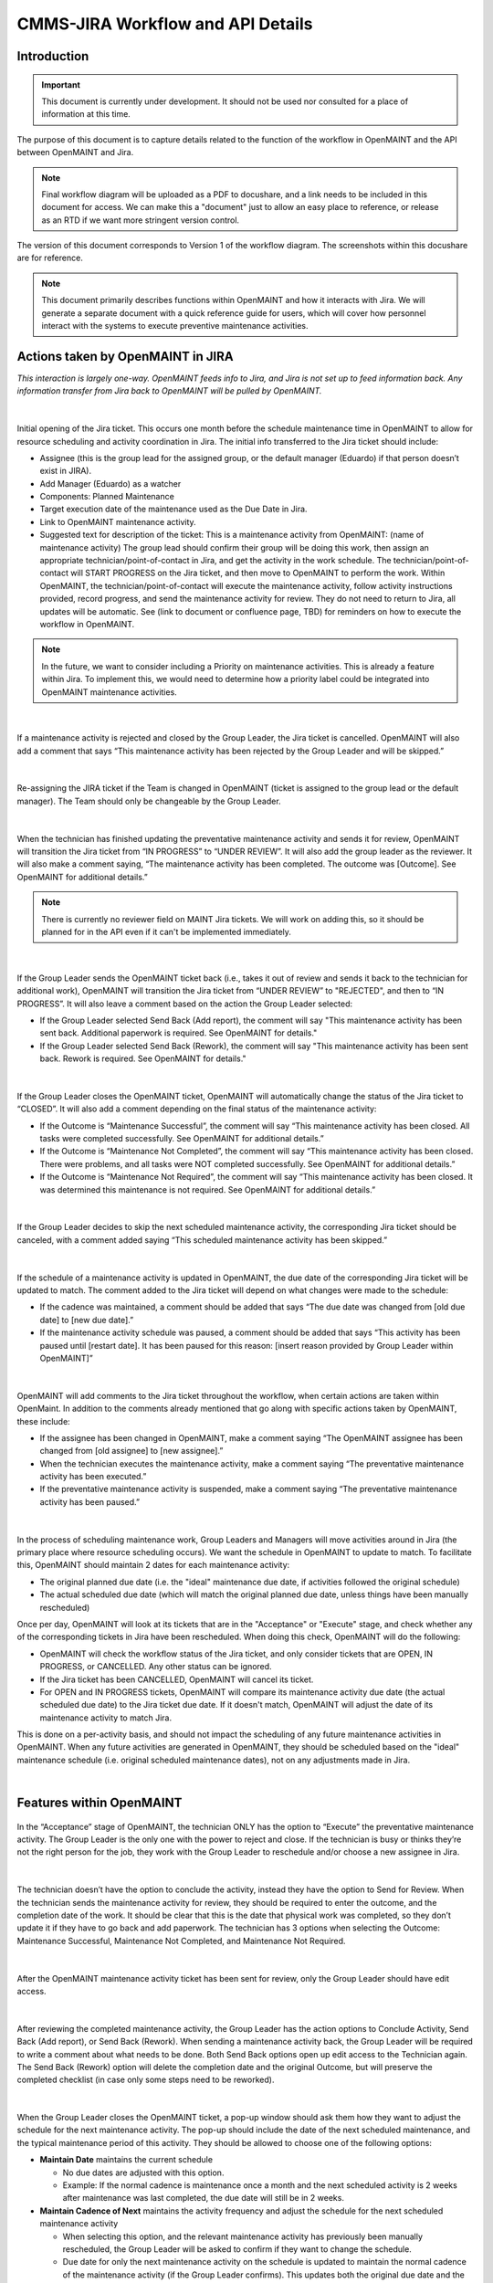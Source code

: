 .. Review the README on instructions to contribute.
.. Static objects, such as figures, should be stored in the _static directory. Review the _static/README on instructions to contribute.
.. Do not remove the comments that describe each section. They are included to provide guidance to contributors.
.. Do not remove other content provided in the templates, such as a section. Instead, comment out the content and include comments to explain the situation. For example:
	- If a section within the template is not needed, comment out the section title and label reference. Do not delete the expected section title, reference or related comments provided from the template.
    - If a file cannot include a title (surrounded by ampersands (#)), comment out the title from the template and include a comment explaining why this is implemented (in addition to applying the ``title`` directive).

.. This is the label that can be used for cross referencing this file.
.. Recommended title label format is "Directory Name"-"Title Name" -- Spaces should be replaced by hyphens.
.. _Rubin-Observatory-CMMS-JIRA-Workflow-API:
.. Each section should include a label for cross referencing to a given area.
.. Recommended format for all labels is "Title Name"-"Section Name" -- Spaces should be replaced by hyphens.
.. To reference a label that isn't associated with an reST object such as a title or figure, you must include the link and explicit title using the syntax :ref:`link text <label-name>`.
.. A warning will alert you of identical labels during the linkcheck process.

.. See the `Documenteer documentation <https://documenteer.lsst.io/technotes/index.html>`_ for tips on how to write and configure your new technote.

##################################
CMMS-JIRA Workflow and API Details
##################################

.. abstract::

   Describes process diagram for maintenance activity planning and execution to develop tooling for Rubin Observatory operations.


.. _CMMS-JIRA-Workflow-API-Introduction:

Introduction
============

.. This section should provide a brief, top-level description of the page.

.. Important::

    This document is currently under development.
    It should not be used nor consulted for a place of information at this time.

The purpose of this document is to capture details related to the function of the workflow in OpenMAINT and the API between OpenMAINT and Jira.

.. note::
   Final workflow diagram will be uploaded as a PDF to docushare, and a link needs to be included in this document for access.
   We can make this a "document" just to allow an easy place to reference, or release as an RTD if we want more stringent version control.

The version of this document corresponds to Version 1 of the workflow diagram.
The screenshots within this docushare are for reference.

.. See (link) for the workflow.

.. note::
   This document primarily describes functions within OpenMAINT and how it interacts with Jira.
   We will generate a separate document with a quick reference guide for users, which will cover how personnel interact with the systems to execute preventive maintenance activities.

.. _CMMS-JIRA-Workflow-API-Actions:

Actions taken by OpenMAINT in JIRA
==================================

*This interaction is largely one-way. 
OpenMAINT feeds info to Jira, and Jira is not set up to feed information back. 
Any information transfer from Jira back to OpenMAINT will be pulled by OpenMAINT.*

|

.. figure:: /_static/open-jira-ticket.png
    :name: open-jira-ticket
    :width: 380 px

Initial opening of the Jira ticket.
This occurs one month before the schedule maintenance time in OpenMAINT to allow for resource scheduling and activity coordination in Jira.
The initial info transferred to the Jira ticket should include:

* Assignee (this is the group lead for the assigned group, or the default manager (Eduardo) if that person doesn’t exist in JIRA).
* Add Manager (Eduardo) as a watcher
* Components: Planned Maintenance
* Target execution date of the maintenance used as the Due Date in Jira.
* Link to OpenMAINT maintenance activity.
* Suggested text for description of the ticket:
  This is a maintenance activity from OpenMAINT: (name of maintenance activity)
  The group lead should confirm their group will be doing this work, then assign an appropriate technician/point-of-contact in Jira, and get the activity in the work schedule.
  The technician/point-of-contact will START PROGRESS on the Jira ticket, and then move to OpenMAINT to perform the work.
  Within OpenMAINT, the technician/point-of-contact will execute the maintenance activity, follow activity instructions provided, record progress, and send the maintenance activity for review.
  They do not need to return to Jira, all updates will be automatic.
  See (link to document or confluence page, TBD) for reminders on how to execute the workflow in OpenMAINT.

.. note::
   In the future, we want to consider including a Priority on maintenance activities.
   This is already a feature within Jira.
   To implement this, we would need to determine how a priority label could be integrated into OpenMAINT maintenance activities.

|

.. figure:: /_static/CMMS-cancel-and-comment-Jira.png
    :name: CMMS-cancel-and-comment-Jira
    :width: 550 px

If a maintenance activity is rejected and closed by the Group Leader, the Jira ticket is cancelled. 
OpenMAINT will also add a comment that says “This maintenance activity has been rejected by the Group Leader and will be skipped.”

|

.. figure:: /_static/CMMS-reassigns-jira-ticket.png
    :name: CMMS-reassigns-jira-ticket
    :width: 550 px

Re-assigning the JIRA ticket if the Team is changed in OpenMAINT (ticket is assigned to the group lead or the default manager).
The Team should only be changeable by the Group Leader.

|

.. figure:: /_static/CMMS-changes-Jira-status-review.png
    :name: CMMS-changes-Jira-status-review
    :width: 530 px

When the technician has finished updating the preventative maintenance activity and sends it for review, OpenMAINT will transition the Jira ticket from “IN PROGRESS” to “UNDER REVIEW”.
It will also add the group leader as the reviewer.
It will also make a comment saying,
“The maintenance activity has been completed.
The outcome was [Outcome].
See OpenMAINT for additional details.”

.. note::
   There is currently no reviewer field on MAINT Jira tickets.
   We will work on adding this, so it should be planned for in the API even if it can't be implemented immediately.

|

.. figure:: /_static/CMMS-changes-Jira-status-progress.png
    :name: CMMS-changes-Jira-status-progress
    :width: 530 px

If the Group Leader sends the OpenMAINT ticket back (i.e., takes it out of review and sends it back to the technician for additional work), 
OpenMAINT will transition the Jira ticket from “UNDER REVIEW” to "REJECTED", and then to “IN PROGRESS”. 
It will also leave a comment based on the action the Group Leader selected:

* If the Group Leader selected Send Back (Add report), the comment will say "This maintenance activity has been sent back. 
  Additional paperwork is required. See OpenMAINT for details."
* If the Group Leader selected Send Back (Rework), the comment will say "This maintenance activity has been sent back. 
  Rework is required. See OpenMAINT for details."

|

.. figure:: /_static/CMMS-changes-Jira-status-closed.png
    :name: CMMS-changes-Jira-status-closed
    :width: 550 px

If the Group Leader closes the OpenMAINT ticket, OpenMAINT will automatically change the status of the Jira ticket to “CLOSED”.
It will also add a comment depending on the final status of the maintenance activity:

* If the Outcome is “Maintenance Successful”, the comment will say “This maintenance activity has been closed.
  All tasks were completed successfully. See OpenMAINT for additional details.”
* If the Outcome is “Maintenance Not Completed”, the comment will say “This maintenance activity has been closed. 
  There were problems, and all tasks were NOT completed successfully. See OpenMAINT for additional details.”
* If the Outcome is “Maintenance Not Required”, the comment will say “This maintenance activity has been closed. 
  It was determined this maintenance is not required. See OpenMAINT for additional details.”

|

.. figure:: /_static/skipped-comment.png
    :name: skipped-comment
    :width: 520 px

If the Group Leader decides to skip the next scheduled maintenance activity, the corresponding Jira ticket should be canceled, with a comment added saying “This scheduled maintenance activity has been skipped.”

|

.. figure:: /_static/update-due-dates-in-JIRA.png
    :name: update-due-dates-in-JIRA
    :width: 520 px

If the schedule of a maintenance activity is updated in OpenMAINT, the due date of the corresponding Jira ticket will be updated to match.
The comment added to the Jira ticket will depend on what changes were made to the schedule:

* If the cadence was maintained, a comment should be added that says “The due date was changed from [old due date] to [new due date].”
* If the maintenance activity schedule was paused, a  comment should be added that says “This activity has been paused until [restart date]. 
  It has been paused for this reason: [insert reason provided by Group Leader within OpenMAINT]”

|

.. figure:: /_static/CMMS-posts-comment-in-JIRA.png
    :name: CMMS-posts-comment-in-JIRA
    :width: 550 px

OpenMAINT will add comments to the Jira ticket throughout the workflow, when certain actions are taken within OpenMaint. 
In addition to the comments already mentioned that go along with specific actions taken by OpenMAINT, these include:

* If the assignee has been changed in OpenMAINT, make a comment saying “The OpenMAINT assignee has been changed from [old assignee] to [new assignee].”
* When the technician executes the maintenance activity, make a comment saying “The preventative maintenance activity has been executed.”
* If the preventative maintenance activity is suspended, make a comment saying “The preventative maintenance activity has been paused.”

|

.. figure:: /_static/Jira-schedule.png
    :name: Jira-schedule
    :width: 290 px

In the process of scheduling maintenance work, Group Leaders and Managers will move activities around in Jira (the primary place where resource scheduling occurs). 
We want the schedule in OpenMAINT to update to match. 
To facilitate this, OpenMAINT should maintain 2 dates for each maintenance activity:

* The original planned due date (i.e. the "ideal" maintenance due date, if activities followed the original schedule)
* The actual scheduled due date (which will match the original planned due date, unless things have been manually rescheduled)

Once per day, OpenMAINT will look at its tickets that are in the "Acceptance" or "Execute" stage, and check whether any of the corresponding tickets in Jira have been rescheduled. 
When doing this check, OpenMAINT will do the following:

* OpenMAINT will check the workflow status of the Jira ticket, and only consider tickets that are OPEN, IN PROGRESS, or CANCELLED. Any other status can be ignored.
* If the Jira ticket has been CANCELLED, OpenMAINT will cancel its ticket.
* For OPEN and IN PROGRESS tickets, OpenMAINT will compare its maintenance activity due date (the actual scheduled due date) to the Jira ticket due date. 
  If it doesn't match, OpenMAINT will adjust the date of its maintenance activity to match Jira. 

This is done on a per-activity basis, and should not impact the scheduling of any future maintenance activities in OpenMAINT. 
When any future activities are generated in OpenMAINT, they should be scheduled based on the "ideal" maintenance schedule (i.e. original scheduled maintenance dates), not on any adjustments made in Jira.

|

.. _CMMS-JIRA-Workflow-API-Features:

Features within OpenMAINT
=========================

.. figure:: /_static/execute.png
    :name: execute
    :width: 280 px

In the “Acceptance” stage of OpenMAINT, the technician ONLY has the option to “Execute” the preventative maintenance activity. 
The Group Leader is the only one with the power to reject and close. 
If the technician is busy or thinks they’re not the right person for the job, they work with the Group Leader to reschedule and/or choose a new assignee in Jira.

|

.. figure:: /_static/CMMS-ticket-review.png
    :name: CMMS-ticket-review
    :width: 280 px

The technician doesn’t have the option to conclude the activity, instead they have the option to Send for Review. 
When the technician sends the maintenance activity for review, they should be required to enter the outcome, and the completion date of the work.
It should be clear that this is the date that physical work was completed, so they don’t update it if they have to go back and add paperwork.
The technician has 3 options when selecting the Outcome: Maintenance Successful, Maintenance Not Completed, and Maintenance Not Required.

|

.. figure:: /_static/CMMS-ticket-review-for-closure.png
    :name: CMMS-ticket-review-for-closure
    :width: 475 px

After the OpenMAINT maintenance activity ticket has been sent for review, only the Group Leader should have edit access.

|

.. figure:: /_static/Group-Leader-approval-choice.png
    :name: Group-Leader-approval-choice
    :width: 475 px

After reviewing the completed maintenance activity, the Group Leader has the action options to Conclude Activity, Send Back (Add report), or Send Back (Rework). 
When sending a maintenance activity back, the Group Leader will be required to write a comment about what needs to be done. 
Both Send Back options open up edit access to the Technician again. 
The Send Back (Rework) option will delete the completion date and the original Outcome, but will preserve the completed checklist (in case only some steps need to be reworked).


|

.. figure:: /_static/CMMS-popup-window.png
    :name: CMMS-popup-window
    :width: 550 px

When the Group Leader closes the OpenMAINT ticket, a pop-up window should ask them how they want to adjust the schedule for the next maintenance activity.
The pop-up should include the date of the next scheduled maintenance, and the typical maintenance period of this activity.
They should be allowed to choose one of the following options:

* **Maintain Date** maintains the current schedule

  * No due dates are adjusted with this option.
  * Example: If the normal cadence is maintenance once a month and the next scheduled activity is 2 weeks after maintenance was last completed, the due date will still be in 2 weeks.

* **Maintain Cadence of Next** maintains the activity frequency and adjust the schedule for the next scheduled maintenance activity

  * When selecting this option, and the relevant maintenance activity has previously been manually rescheduled, the Group Leader will be asked to confirm if they want to change the schedule.
  * Due date for only the next maintenance activity on the schedule is updated to maintain the normal cadence of the maintenance activity (if the Group Leader confirms).
    This updates both the original due date and the actual scheduled due date, and pushes the updated due date to Jira.
  * Example: If the normal cadence is once a month, the next maintenance activity will be rescheduled to be due 1 month after the last maintenance activity was completed.

* **Maintain Cadence of All** maintains the activity frequency and adjust the schedule for all upcoming maintenance activities

  * When selecting this option, and any relevant maintenance activities have previously been manually rescheduled, the Group Leader will be asked to confirm if they want to reschedule manually-adjusted activities. 
    The Group Leader should also have the option to cancel this selection and choose a different option from the original popup.
  * Whether the Group Leader selects yes or no, the original scheduled due date will be updated for all future maintenance activities (this change happens in OpenMAINT only, and is not pushed to Jira).
  * If the Group Leader selects no, then only maintenance activities that have not been manually rescheduled will be updated to maintain cadence. 
    This updates the actual scheduled due date only for those activities, and pushes the new dates to Jira.
  * If the Group Leader selects yes, all maintenance activities will have their actual scheduled due dates updated, and the data will be pushed to Jira.
  * Example: If the normal cadence is once a month, the next maintenance activity will be rescheduled to be due 1 month after the last maintenance activity was completed.

* **Skip Next** cancels the next maintenance activity and maintains the rest of the schedule

  * The next maintenance activity is skipped, and the schedule for the remaining maintenance activities stays the same.

* **Pause** is selected if this activity won't be done for a while. This option reschedules the next maintenance activity based on the selected date.

  * The Group Leader will be prompted to select or enter a date when the maintenance activity will resume.
  * The Group Leader will be required to write a comment saying why the maintenance activity is being paused.

Note that several of these options will require OpenMAINT to leave comments in Jira describing what has been done. 
These comments are described earlier in this document.

For Reference: User Intractions
===============================
*While the information in this section does not directly impact the API or functionality within OpenMAINT, we feel it is helpful to provide some context with how we intend users to interact with these program features.*

|

.. figure:: /_static/tech-tasks.png
    :name: tech-tasks

The technician will perform the maintenance activity and update the OpenMAINT ticket regardless of how the maintenance activity goes. 
This includes whether everything went perfectly, something broke, the maintenance wasn’t required, etc. 
The intention is to use the maintenance activity to record what happened, so the Group Leader can review everything in one place and decide what to do next. 
We need to make sure options for entering data, comments, and outcomes are flexible enough to handle many different scenarios.

|

.. figure:: /_static/Group-Leader-approval-tasks.png
    :name: Group-Leader-approval-tasks

The Group Leader’s role in reviewing and closing out completed maintenance activities is very important. When reviewing the ticket, they must:

* Review the Outcome, make sure they agree with it
* Make sure any necessary attachments are included
* Review any notes from during the activity

  * Did something go wrong? Did something break? Do we need to generate a FRACAS ticket and/or corrective action?
  * Were redlines made to the procedure? Do we need to make an action item to finalize those updates?

* Is the maintenance activity completely filled out, is something missing? Was something not done correctly? Does this need to be sent back to the technician for additional work?

When closing the maintenance activity once everything looks good, the Group Leader must then make decisions about scheduling the next maintenance activity.

